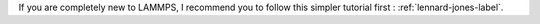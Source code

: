 If you are completely new to LAMMPS, I recommend you to follow this simpler tutorial first : :ref:`lennard-jones-label`.


